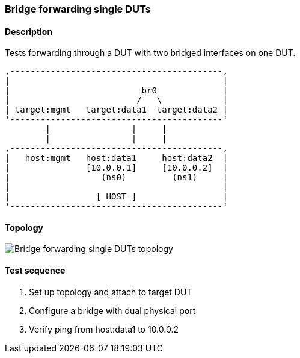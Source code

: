=== Bridge forwarding single DUTs
==== Description
Tests forwarding through a DUT with two bridged interfaces on one DUT.

....

,------------------------------------------,
|                                          |
|                          br0             |
|                         /   \            |
| target:mgmt   target:data1  target:data2 |
'------------------------------------------'
        |                |     |
        |                |     |
,------------------------------------------,
|   host:mgmt   host:data1     host:data2  |
|               [10.0.0.1]     [10.0.0.2]  |
|                  (ns0)         (ns1)     |
|                                          |
|                 [ HOST ]                 |
'------------------------------------------'

....

==== Topology
ifdef::topdoc[]
image::../../test/case/ietf_interfaces/bridge_fwd_sgl_dut/topology.svg[Bridge forwarding single DUTs topology]
endif::topdoc[]
ifndef::topdoc[]
ifdef::testgroup[]
image::bridge_fwd_sgl_dut/topology.svg[Bridge forwarding single DUTs topology]
endif::testgroup[]
ifndef::testgroup[]
image::topology.svg[Bridge forwarding single DUTs topology]
endif::testgroup[]
endif::topdoc[]
==== Test sequence
. Set up topology and attach to target DUT
. Configure a bridge with dual physical port
. Verify ping from host:data1 to 10.0.0.2


<<<

